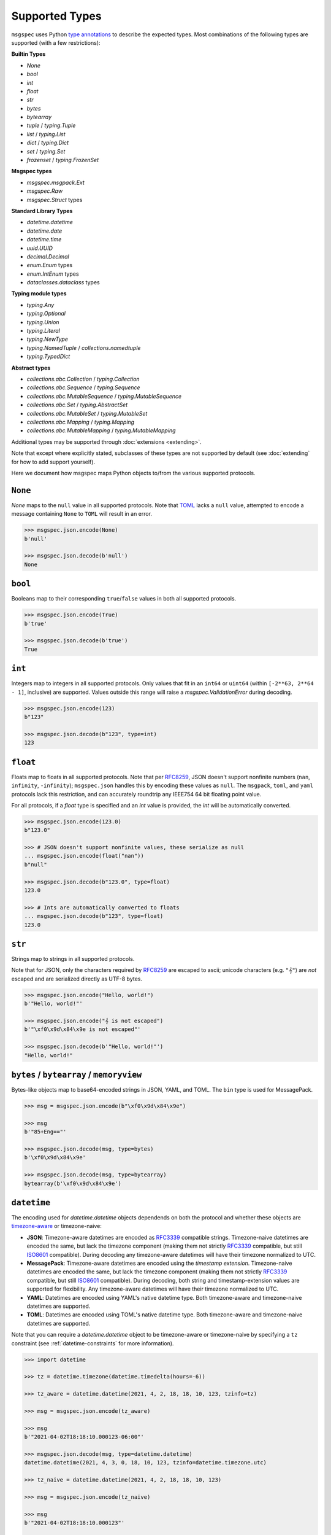 Supported Types
===============

``msgspec`` uses Python `type annotations`_ to describe the expected types.
Most combinations of the following types are supported (with a few restrictions):

**Builtin Types**

- `None`
- `bool`
- `int`
- `float`
- `str`
- `bytes`
- `bytearray`
- `tuple` / `typing.Tuple`
- `list` / `typing.List`
- `dict` / `typing.Dict`
- `set` / `typing.Set`
- `frozenset` / `typing.FrozenSet`

**Msgspec types**

- `msgspec.msgpack.Ext`
- `msgspec.Raw`
- `msgspec.Struct` types

**Standard Library Types**

- `datetime.datetime`
- `datetime.date`
- `datetime.time`
- `uuid.UUID`
- `decimal.Decimal`
- `enum.Enum` types
- `enum.IntEnum` types
- `dataclasses.dataclass` types

**Typing module types**

- `typing.Any`
- `typing.Optional`
- `typing.Union`
- `typing.Literal`
- `typing.NewType`
- `typing.NamedTuple` / `collections.namedtuple`
- `typing.TypedDict`

**Abstract types**

- `collections.abc.Collection` / `typing.Collection`
- `collections.abc.Sequence` / `typing.Sequence`
- `collections.abc.MutableSequence` / `typing.MutableSequence`
- `collections.abc.Set` / `typing.AbstractSet`
- `collections.abc.MutableSet` / `typing.MutableSet`
- `collections.abc.Mapping` / `typing.Mapping`
- `collections.abc.MutableMapping` / `typing.MutableMapping`

Additional types may be supported through :doc:`extensions <extending>`.

Note that except where explicitly stated, subclasses of these types are not
supported by default (see :doc:`extending` for how to add support yourself).

Here we document how msgspec maps Python objects to/from the various supported
protocols.

``None``
--------

`None` maps to the ``null`` value in all supported protocols. Note that TOML_
lacks a ``null`` value, attempted to encode a message containing ``None`` to
``TOML`` will result in an error.

.. code-block:: python

    >>> msgspec.json.encode(None)
    b'null'

    >>> msgspec.json.decode(b'null')
    None

``bool``
--------

Booleans map to their corresponding ``true``/``false`` values in both all
supported protocols.

.. code-block:: python

    >>> msgspec.json.encode(True)
    b'true'

    >>> msgspec.json.decode(b'true')
    True

``int``
-------

Integers map to integers in all supported protocols. Only values that fit in an
``int64`` or ``uint64`` (within ``[-2**63, 2**64 - 1]``, inclusive) are
supported. Values outside this range will raise a `msgspec.ValidationError`
during decoding.

.. code-block:: python

    >>> msgspec.json.encode(123)
    b"123"

    >>> msgspec.json.decode(b"123", type=int)
    123


``float``
---------

Floats map to floats in all supported protocols. Note that per RFC8259_, JSON
doesn't support nonfinite numbers (``nan``, ``infinity``, ``-infinity``);
``msgspec.json`` handles this by encoding these values as ``null``. The
``msgpack``, ``toml``, and ``yaml`` protocols lack this restriction, and can
accurately roundtrip any IEEE754 64 bit floating point value.

For all protocols, if a `float` type is specified and an `int` value is
provided, the `int` will be automatically converted.

.. code-block:: python

    >>> msgspec.json.encode(123.0)
    b"123.0"

    >>> # JSON doesn't support nonfinite values, these serialize as null
    ... msgspec.json.encode(float("nan"))
    b"null"

    >>> msgspec.json.decode(b"123.0", type=float)
    123.0

    >>> # Ints are automatically converted to floats
    ... msgspec.json.decode(b"123", type=float)
    123.0

``str``
-------

Strings map to strings in all supported protocols.

Note that for JSON, only the characters required by RFC8259_ are escaped to
ascii; unicode characters (e.g. ``"𝄞"``) are *not* escaped and are serialized
directly as UTF-8 bytes.

.. code-block:: python

    >>> msgspec.json.encode("Hello, world!")
    b'"Hello, world!"'

    >>> msgspec.json.encode("𝄞 is not escaped")
    b'"\xf0\x9d\x84\x9e is not escaped"'

    >>> msgspec.json.decode(b'"Hello, world!"')
    "Hello, world!"

``bytes`` / ``bytearray`` / ``memoryview``
------------------------------------------

Bytes-like objects map to base64-encoded strings in JSON, YAML, and TOML. The
``bin`` type is used for MessagePack.

.. code-block:: python

    >>> msg = msgspec.json.encode(b"\xf0\x9d\x84\x9e")

    >>> msg
    b'"85+Eng=="'

    >>> msgspec.json.decode(msg, type=bytes)
    b'\xf0\x9d\x84\x9e'

    >>> msgspec.json.decode(msg, type=bytearray)
    bytearray(b'\xf0\x9d\x84\x9e')

``datetime``
------------

The encoding used for `datetime.datetime` objects dependends on both the
protocol and whether these objects are timezone-aware_ or timezone-naive:

- **JSON**: Timezone-aware datetimes are encoded as RFC3339_ compatible
  strings. Timezone-naive datetimes are encoded the same, but lack the timezone
  component (making them not strictly RFC3339_ compatible, but still ISO8601_
  compatible). During decoding any timezone-aware datetimes will have their
  timezone normalized to UTC.

- **MessagePack**: Timezone-aware datetimes are encoded using the `timestamp
  extension`. Timezone-naive datetimes are encoded the same, but lack the
  timezone component (making them not strictly RFC3339_ compatible, but still
  ISO8601_ compatible). During decoding, both string and timestamp-extension
  values are supported for flexibility. Any timezone-aware datetimes will have
  their timezone normalized to UTC.

- **YAML**: Datetimes are encoded using YAML's native datetime type. Both
  timezone-aware and timezone-naive datetimes are supported.

- **TOML**: Datetimes are encoded using TOML's native datetime type. Both
  timezone-aware and timezone-naive datetimes are supported.

Note that you can require a `datetime.datetime` object to be timezone-aware or
timezone-naive by specifying a ``tz`` constraint (see
:ref:`datetime-constraints` for more information).

.. code-block:: python

    >>> import datetime

    >>> tz = datetime.timezone(datetime.timedelta(hours=-6))

    >>> tz_aware = datetime.datetime(2021, 4, 2, 18, 18, 10, 123, tzinfo=tz)

    >>> msg = msgspec.json.encode(tz_aware)

    >>> msg
    b'"2021-04-02T18:18:10.000123-06:00"'

    >>> msgspec.json.decode(msg, type=datetime.datetime)
    datetime.datetime(2021, 4, 3, 0, 18, 10, 123, tzinfo=datetime.timezone.utc)

    >>> tz_naive = datetime.datetime(2021, 4, 2, 18, 18, 10, 123)

    >>> msg = msgspec.json.encode(tz_naive)

    >>> msg
    b'"2021-04-02T18:18:10.000123"'

    >>> msgspec.json.decode(msg, type=datetime.datetime)
    datetime.datetime(2021, 4, 2, 18, 18, 10, 123)

    >>> msgspec.json.decode(b'"oops"', type=datetime.datetime)
    Traceback (most recent call last):
      File "<stdin>", line 1, in <module>
    msgspec.ValidationError: Invalid RFC3339 encoded datetime

``date``
------------

`datetime.date` values map to:

- **JSON**: RFC3339_ encoded strings
- **MessagePack**: RFC3339_ encoded strings
- **YAML**: YAML's native date type
- **TOML** TOML's native date type

.. code-block:: python

    >>> import datetime

    >>> date = datetime.date(2021, 4, 2)

    >>> msg = msgspec.json.encode(date)

    >>> msg
    b'"2021-04-02"'

    >>> msgspec.json.decode(msg, type=datetime.date)
    datetime.date(2021, 4, 2)

    >>> msgspec.json.decode(b'"oops"', type=datetime.date)
    Traceback (most recent call last):
      File "<stdin>", line 1, in <module>
    msgspec.ValidationError: Invalid RFC3339 encoded date

``time``
--------

The encoding used for `datetime.time` objects is dependent on both the protocol
and whether these objects are timezone-aware_ or timezone-naive:

- **JSON**, **MessagePack**, and **YAML**: Timezone-aware times are encoded as
  RFC3339_ compatible strings. Timezone-naive times are encoded the same, but
  lack the timezone component (making them not strictly RFC3339_ compatible,
  but still ISO8601_ compatible). During decoding any timezone-aware times will
  have their timezone normalized to UTC.

- **TOML**: Timezone-naive times are encoded using TOML's native time type.
  Timezone-aware times aren't supported.

Note that you can require a `datetime.time` object to be timezone-aware or
timezone-naive by specifying a ``tz`` constraint (see
:ref:`datetime-constraints` for more information).

.. code-block:: python

    >>> import datetime

    >>> tz = datetime.timezone(datetime.timedelta(hours=-6))

    >>> tz_aware = datetime.time(18, 18, 10, 123, tzinfo=tz)

    >>> msg = msgspec.json.encode(tz_aware)

    >>> msg
    b'"18:18:10.000123-06:00"'

    >>> msgspec.json.decode(msg, type=datetime.time)
    datetime.time(0, 18, 10, 123, tzinfo=datetime.timezone.utc)

    >>> tz_naive = datetime.time(18, 18, 10, 123)

    >>> msg = msgspec.json.encode(tz_naive)

    >>> msg
    b'"18:18:10.000123"'

    >>> msgspec.json.decode(msg, type=datetime.time)
    datetime.time(18, 18, 10, 123)

    >>> msgspec.json.decode(b'"oops"', type=datetime.time)
    Traceback (most recent call last):
      File "<stdin>", line 1, in <module>
    msgspec.ValidationError: Invalid RFC3339 encoded time

``uuid``
--------

`uuid.UUID` values are serialized as RFC4122_ encoded strings in all protocols.

.. code-block:: python

    >>> import uuid

    >>> u = uuid.UUID("c4524ac0-e81e-4aa8-a595-0aec605a659a")

    >>> msg = msgspec.json.encode(u)

    >>> msg
    b'"c4524ac0-e81e-4aa8-a595-0aec605a659a"'

    >>> msgspec.json.decode(msg, type=uuid.UUID)
    UUID('c4524ac0-e81e-4aa8-a595-0aec605a659a')

    >>> msgspec.json.decode(b'"oops"', type=uuid.UUID)
    Traceback (most recent call last):
        File "<stdin>", line 1, in <module>
    msgspec.ValidationError: Invalid UUID

``decimal``
-----------

`decimal.Decimal` values are serialized as their string representation in all
protocols. This ensures no precision loss during serialization, as would happen
with a float representation.

.. code-block:: python

    >>> import decimal

    >>> x = decimal.Decimal("1.2345")

    >>> msg = msgspec.json.encode(x)

    >>> msg
    b'"1.2345"'

    >>> msgspec.json.decode(msg, type=decimal.Decimal)
    Decimal('1.2345')

    >>> msgspec.json.decode(b'"oops"', type=decimal.Decimal)
    Traceback (most recent call last):
        File "<stdin>", line 1, in <module>
    msgspec.ValidationError: Invalid decimal string

``list`` / ``tuple`` / ``set`` / ``frozenset``
----------------------------------------------

`list`, `tuple`, `set`, and `frozenset` objects map to arrays in all protocols.
An error is raised if the elements don't match the specified element type (if
provided).

Subclasses of these types are also supported for encoding only. To decode into
a ``list`` subclass you'll need to implement a ``dec_hook`` (see
:doc:`extending`).

.. code-block:: python

    >>> msgspec.json.encode([1, 2, 3])
    b'[1,2,3]'

    >>> msgspec.json.encode({1, 2, 3})
    b'[1,2,3]'

    >>> msgspec.json.decode(b'[1,2,3]', type=set)
    {1, 2, 3}

    >>> from typing import Set

    >>> # Decode as a set of ints
    ... msgspec.json.decode(b'[1, 2, 3]', type=Set[int])
    {1, 2, 3}

    >>> # Oops, all elements should be ints
    ... msgspec.json.decode(b'[1, 2, "oops"]', type=Set[int])
    Traceback (most recent call last):
      File "<stdin>", line 1, in <module>
    msgspec.ValidationError: Expected `int`, got `str` - at `$[2]`

``NamedTuple``
--------------

`typing.NamedTuple` types map to arrays in all protocols.  An error is raised
during decoding if the type doesn't match or if any required fields are
missing.

Note that ``msgspec`` supports both `typing.NamedTuple` and
`collections.namedtuple`, although the latter lacks a way to specify field
types.

When possible we recommend using `msgspec.Struct` (possibly with
``array_like=True`` and ``frozen=True``) instead of ``NamedTuple`` for
specifying schemas - :doc:`structs` are faster, more ergonomic, and support
additional features.  Still, you may want to use a ``NamedTuple`` if you're
already using them elsewhere, or if you have downstream code that requires a
``tuple`` instead of an object.

.. code-block:: python

    >>> from typing import NamedTuple

    >>> class Person(NamedTuple):
    ...     name: str
    ...     age: int

    >>> ben = Person("ben", 25)

    >>> msg = msgspec.json.encode(ben)

    >>> msgspec.json.decode(msg, type=Person)
    Person(name='ben', age=25)

    >>> wrong_type = b'["chad", "twenty"]'

    >>> msgspec.json.decode(wrong_type, type=Person)
    Traceback (most recent call last):
      File "<stdin>", line 1, in <module>
    msgspec.ValidationError: Expected `int`, got `str` - at `$[1]`

``dict``
--------

Dicts encode/decode as objects/maps in all protocols.

Dict subclasses (`collections.OrderedDict`, for example) are also supported for
encoding only. To decode into a ``dict`` subclass you'll need to implement a
``dec_hook`` (see :doc:`extending`).

JSON and TOML only support `str`, `Literal`, `Enum`, `int`, and `IntEnum` key
types (integers are encoded as strings). MessagePack and YAML support any
hashable for the key type.

An error is raised during decoding if the keys or values don't match their
respective types (if specified).

.. code-block:: python

    >>> msgspec.json.encode({"x": 1, "y": 2})
    b'{"x":1,"y":2}'

    >>> from typing import Dict

    >>> # Decode as a Dict of str -> int
    ... msgspec.json.decode(b'{"x":1,"y":2}', type=Dict[str, int])
    {"x": 1, "y": 2}

    >>> # Oops, there's a mistyped value
    ... msgspec.json.decode(b'{"x":1,"y":"oops"}', type=Dict[str, int])
    Traceback (most recent call last):
      File "<stdin>", line 1, in <module>
    msgspec.ValidationError: Expected `int`, got `str` - at `$[...]`

``TypedDict``
--------------------

`typing.TypedDict` provides a way to specify different types for different
values in a ``dict``, rather than a single value type (the ``int`` in
``Dict[str, int]``, for example).  At runtime these are just standard
``dict`` types, the ``TypedDict`` type is only there to provide the schema
information during decoding. Note that ``msgspec`` supports both
`typing.TypedDict` and ``typing_extensions.TypedDict`` (a backport).

`typing.TypedDict` types map to objects/maps in all protocols. During decoding,
any extra fields are ignored. An error is raised during decoding if the type
doesn't match or if any required fields are missing.

When possible we recommend using `msgspec.Struct` instead of ``TypedDict`` for
specifying schemas - :doc:`structs` are faster, more ergonomic, and support
additional features. Still, you may want to use a ``TypedDict`` if you're
already using them elsewhere, or if you have downstream code that requires a
``dict`` instead of an object.

.. code-block:: python

    >>> from typing import TypedDict

    >>> class Person(TypedDict):
    ...     name: str
    ...     age: int

    >>> ben = {"name": "ben", "age": 25}

    >>> msg = msgspec.json.encode(ben)

    >>> msgspec.json.decode(msg, type=Person)
    {'name': 'ben', 'age': 25}

    >>> wrong_type = b'{"name": "chad", "age": "twenty"}'

    >>> msgspec.json.decode(wrong_type, type=Person)
    Traceback (most recent call last):
      File "<stdin>", line 1, in <module>
    msgspec.ValidationError: Expected `int`, got `str` - at `$.age`

``dataclasses``
---------------

`dataclasses` map to objects/maps in all protocols.

During encoding, all attributes without a leading underscore (``"_"``) are
encoded.

During decoding, any extra fields are ignored. An error is raised if a field's
type doesn't match or if any required fields are missing.

If a ``__post_init__`` method is defined on the dataclass, it is called after
the object is decoded. Note that `"Init-only parameters"
<https://docs.python.org/3/library/dataclasses.html#init-only-variables>`__
(i.e. ``InitVar`` fields) are _not_ supported.

When possible we recommend using `msgspec.Struct` instead of dataclasses for
specifying schemas - :doc:`structs` are faster, more ergonomic, and support
additional features.

.. code-block:: python

    >>> from dataclasses import dataclass

    >>> @dataclass
    ... class Person:
    ...     name: str
    ...     age: int

    >>> carol = Person(name="carol", age=32)

    >>> msg = msgspec.json.encode(carol)

    >>> msgspec.json.decode(msg, type=Person)
    Person(name='carol', age=32)

    >>> wrong_type = b'{"name": "doug", "age": "thirty"}'

    >>> msgspec.json.decode(wrong_type, type=Person)
    Traceback (most recent call last):
      File "<stdin>", line 1, in <module>
    msgspec.ValidationError: Expected `int`, got `str` - at `$.age`

``Struct``
----------

Structs are the preferred way of defining structured data types in ``msgspec``.
You can think of them as similar to dataclasses_/attrs_/pydantic_, but much
faster to create/compare/encode/decode. For more information, see the
:doc:`structs` page.

By default `msgspec.Struct` types map to objects/maps in all protocols. During
decoding, any unknown fields are ignored (this can be disabled, see
:ref:`forbid-unknown-fields`), and any missing optional fields have their
default values applied. An error is raised during decoding if the type doesn't
match or if any required fields are missing.

.. code-block:: python

    >>> from typing import Set, Optional

    >>> class User(msgspec.Struct):
    ...     name: str
    ...     groups: Set[str] = set()
    ...     email: Optional[str] = None

    >>> alice = User("alice", groups={"admin", "engineering"})

    >>> msgspec.json.encode(alice)
    b'{"name":"alice","groups":["admin","engineering"],"email":null}'

    >>> msg = b"""
    ... {
    ...     "name": "bob",
    ...     "email": "bob@company.com",
    ...     "unknown_field": [1, 2, 3]
    ... }
    ... """

    >>> msgspec.json.decode(msg, type=User)
    User(name='bob', groups=[], email="bob@company.com")

    >>> wrong_type = b"""
    ... {
    ...     "name": "bob",
    ...     "groups": ["engineering", 123]
    ... }
    ... """

    >>> msgspec.json.decode(wrong_type, type=User)
    Traceback (most recent call last):
      File "<stdin>", line 1, in <module>
    msgspec.ValidationError: Expected `str`, got `int` - at `$.groups[1]`

If you pass ``array_like=True`` when defining the struct type, they're instead
treated as array types during encoding/decoding. In this case fields are
serialized in their :ref:`field order <struct-field-ordering>`. This can
further improve performance at the cost of less human readable messaging. Like
``array_like=False`` (the default) structs, extra (trailing) fields are ignored
during decoding, and any missing optional fields have their defaults applied.
Type checking also still applies.

.. code-block:: python

    >>> from typing import Set, Optional

    >>> class User(msgspec.Struct, array_like=True):
    ...     name: str
    ...     groups: Set[str] = set()
    ...     email: Optional[str] = None

    >>> alice = User("alice", groups={"admin", "engineering"})

    >>> msgspec.json.encode(alice)
    b'["alice",["admin","engineering"],null]'

    >>> msgspec.json.decode(b'["bob"]', type=User)
    User(name="bob", groups=[], email=None)

    >>> msgspec.json.decode(b'["carol", ["admin"], null, ["extra", "field"]]', type=User)
    User(name="carol", groups=["admin"], email=None)

    >>> msgspec.json.decode(b'["david", ["finance", 123]]')
    Traceback (most recent call last):
      File "<stdin>", line 1, in <module>
    msgspec.ValidationError: Expected `str`, got `int` - at `$[1][1]`

``Enum`` / ``IntEnum``
----------------------

`enum.Enum` and `enum.IntEnum` types encode as their member *values* in all
protocols. Only enums composed of all string or all integer values are
supported. An error is raised during decoding if the value isn't the proper
type, or doesn't match any valid member.

.. code-block:: python

    >>> import enum

    >>> class Fruit(enum.Enum):
    ...     APPLE = "apple"
    ...     BANANA = "banana"

    >>> msgspec.json.encode(Fruit.APPLE)
    b'"apple"'

    >>> msgspec.json.decode(b'"apple"', type=Fruit)
    <Fruit.APPLE: 'apple'>

    >>> msgspec.json.decode(b'"grape"', type=Fruit)
    Traceback (most recent call last):
      File "<stdin>", line 1, in <module>
    msgspec.ValidationError: Invalid enum value 'grape'

    >>> class JobState(enum.IntEnum):
    ...     CREATED = 0
    ...     RUNNING = 1
    ...     SUCCEEDED = 2
    ...     FAILED = 3

    >>> msgspec.json.encode(JobState.RUNNING)
    b'1'

    >>> msgspec.json.decode(b'2', type=JobState)
    <JobState.SUCCEEDED: 2>

    >>> msgspec.json.decode(b'4', type=JobState)
    Traceback (most recent call last):
      File "<stdin>", line 1, in <module>
    msgspec.ValidationError: Invalid enum value 4

``Literal``
-----------

`typing.Literal` types can be used to ensure that a decoded object is within a
set of valid values. An `enum.Enum` or `enum.IntEnum` can be used for the same
purpose, but with a `typing.Literal` the decoded values are literal `int` or
`str` instances rather than `enum` objects.

A literal can be composed of any of the following objects:

- `None`
- `int` values
- `str` values
- Nested `typing.Literal` types

An error is raised during decoding if the value isn't in the set of valid
values, or doesn't match any of their component types.

.. code-block:: python

    >>> from typing import Literal

    >>> msgspec.json.decode(b'1', type=Literal[1, 2, 3])
    1

    >>> msgspec.json.decode(b'"one"', type=Literal["one", "two", "three"])
    'one'

    >>> msgspec.json.decode(b'4', type=Literal[1, 2, 3])
    Traceback (most recent call last):
      File "<stdin>", line 1, in <module>
    msgspec.ValidationError: Invalid enum value 4

    >>> msgspec.json.decode(b'"bad"', type=Literal[1, 2, 3])
    Traceback (most recent call last):
      File "<stdin>", line 1, in <module>
    msgspec.ValidationError: Expected `int`, got `str`

``NewType``
-----------

`typing.NewType` types are treated identically to their base type. Their
support here is purely to aid static analysis tools like mypy_ or pyright_.

.. code-block:: python

    >>> from typing import NewType

    >>> UserId = NewType("UserId", int)

    >>> msgspec.json.encode(UserId(1234))
    b'1234'

    >>> msgspec.json.decode(b'1234', type=UserId)
    1234

    >>> msgspec.json.decode(b'"oops"', type=UserId)
    Traceback (most recent call last):
      File "<stdin>", line 1, in <module>
    msgspec.ValidationError: Expected `int`, got `str`

Abstract Types
--------------

``msgspec`` supports several "abstract" types, decoding them as
instances of their most common concrete type.

**Decoded as lists**

- `collections.abc.Collection` / `typing.Collection`
- `collections.abc.Sequence` / `typing.Sequence`
- `collections.abc.MutableSequence` / `typing.MutableSequence`

**Decoded as sets**

- `collections.abc.Set` / `typing.AbstractSet`
- `collections.abc.MutableSet` / `typing.MutableSet`

**Decoded as dicts**

- `collections.abc.Mapping` / `typing.Mapping`
- `collections.abc.MutableMapping` / `typing.MutableMapping`

.. code-block:: python

    >>> from typing import MutableMapping

    >>> msgspec.json.decode(b'{"x": 1}', type=MutableMapping[str, int])
    {"x": 1}

    >>> msgspec.json.decode(b'{"x": "oops"}', type=MutableMapping[str, int])
    Traceback (most recent call last):
      File "<stdin>", line 1, in <module>
    msgspec.ValidationError: Expected `int`, got `str` - at `$[...]`

``Union`` /  ``Optional``
-------------------------

Type unions are supported, with a few restrictions. These restrictions are in
place to remove any ambiguity during decoding - given an encoded value there
must always be a single type in a given `typing.Union` that can decode that
value.

Union restrictions are as follows:

- Unions may contain at most one type that encodes to an integer (`int`,
  `enum.IntEnum`)

- Unions may contain at most one type that encodes to a string (`str`,
  `enum.Enum`, `bytes`, `bytearray`, `datetime.datetime`, `datetime.date`,
  `datetime.time`, `uuid.UUID`, `decimal.Decimal`). Note that this restriction
  is fixable with some work, if this is a feature you need please `open an
  issue <https://github.com/jcrist/msgspec/issues>`__.

- Unions may contain at most one type that encodes to an object (`dict`,
  `typing.TypedDict`, `dataclasses.dataclass`, `Struct` with
  ``array_like=False``)

- Unions may contain at most one type that encodes to an array (`list`,
  `tuple`, `set`, `frozenset`, `typing.NamedTuple`, `Struct` with
  ``array_like=True``).

- Unions may contain at most one *untagged* `Struct` type. Unions containing
  multiple struct types are only supported through :ref:`struct-tagged-unions`.

- Unions with custom types are unsupported beyond optionality (i.e.
  ``Optional[CustomType]``)

.. code-block:: python

    >>> from typing import Union, List

    >>> # A decoder expecting either an int, a str, or a list of strings
    ... decoder = msgspec.json.Decoder(Union[int, str, List[str]])

    >>> decoder.decode(b'1')
    1

    >>> decoder.decode(b'"two"')
    "two"

    >>> decoder.decode(b'["three", "four"]')
    ["three", "four"]

    >>> decoder.decode(b'false')
    Traceback (most recent call last):
      File "<stdin>", line 1, in <module>
    msgspec.ValidationError: Expected `int | str | array`, got `bool`

``Raw``
-------

`msgspec.Raw` is a buffer-like type containing an already encoded messages.
They have two common uses:

**1. Avoiding unnecessary encoding cost**

Wrapping an already encoded buffer in `msgspec.Raw` lets the encoder avoid
re-encoding the message, instead it will simply be copied to the output buffer.
This can be useful when part of a message already exists in an encoded format
(e.g. reading JSON bytes from a database and returning them as part of a larger
message).

.. code-block:: python

    >>> import msgspec

    >>> # Create a new `Raw` object wrapping a pre-encoded message
    ... fragment = msgspec.Raw(b'{"x": 1, "y": 2}')

    >>> # Compose a larger message containing the pre-encoded fragment
    ... msg = {"a": 1, "b": fragment}

    >>> # During encoding, the raw message is efficiently copied into
    ... # the output buffer, avoiding any extra encoding cost
    ... msgspec.json.encode(msg)
    b'{"a":1,"b":{"x": 1, "y": 2}}'


**2. Delaying decoding of part of a message**

Sometimes the type of a serialized value depends on the value of other fields
in a message. ``msgspec`` provides an optimized version of one common pattern
(:ref:`struct-tagged-unions`), but if you need to do something more complicated
you may find using `msgspec.Raw` useful here.

For example, here we demonstrate how to decode a message where the type of one
field (``point``) depends on the value of another (``dimensions``).

.. code-block:: python

    >>> import msgspec

    >>> from typing import Union

    >>> class Point1D(msgspec.Struct):
    ...     x: int

    >>> class Point2D(msgspec.Struct):
    ...     x: int
    ...     y: int

    >>> class Point3D(msgspec.Struct):
    ...     x: int
    ...     y: int
    ...     z: int

    >>> class Model(msgspec.Struct):
    ...     dimensions: int
    ...     point: msgspec.Raw  # use msgspec.Raw to delay decoding the point field

    >>> def decode_point(msg: bytes) -> Union[Point1D, Point2D, Point3D]:
    ...     """A function for efficiently decoding the `point` field"""
    ...     # First decode the outer `Model` struct. Decoding of the `point`
    ...     # field is delayed, with the composite bytes stored as a `Raw` object
    ...     # on `point`.
    ...     model = msgspec.json.decode(msg, type=Model)
    ...
    ...     # Based on the value of `dimensions`, determine which type to use
    ...     # when decoding the `point` field
    ...     if model.dimensions == 1:
    ...         point_type = Point1D
    ...     elif model.dimensions == 2:
    ...         point_type = Point2D
    ...     elif model.dimensions == 3:
    ...         point_type = Point3D
    ...     else:
    ...         raise ValueError("Too many dimensions!")
    ...
    ...     # Now that we know the type of `point`, we can finish decoding it.
    ...     # Note that `Raw` objects are buffer-like, and can be passed
    ...     # directly to the `decode` method.
    ...     return msgspec.json.decode(model.point, type=point_type)

    >>> decode_point(b'{"dimensions": 2, "point": {"x": 1, "y": 2}}')
    Point2D(x=1, y=2)

    >>> decode_point(b'{"dimensions": 3, "point": {"x": 1, "y": 2, "z": 3}}')
    Point3D(x=1, y=2, z=3)


``Any``
-------

When decoding a message with `Any` type (or no type specified), encoded types
map to Python types in a protocol specific manner.

**JSON**

JSON_ types are decoded to Python types as follows:

- ``null``: `None`
- ``bool``: `bool`
- ``string``: `str`
- ``number``: `int` or `float` [#number_json]_
- ``array``: `list`
- ``object``: `dict`

.. [#number_json] Numbers are decoded as integers if they contain no decimal or
   exponent components (e.g. ``1`` but not ``1.0`` or ``1e10``), and fit in either
   an ``int64`` or ``uint64`` (within ``[-2**63, 2**64 - 1]``, inclusive). All
   other numbers decode as floats.

**MessagePack**

MessagePack_ types are decoded to Python types as follows:

- ``nil``: `None`
- ``bool``: `bool`
- ``int``: `int`
- ``float``: `float`
- ``str``: `str`
- ``bin``: `bytes`
- ``array``: `list` or `tuple` [#tuple]_
- ``map``: `dict`
- ``ext``: `msgspec.msgpack.Ext`, `datetime.datetime`, or a custom type

.. [#tuple] Tuples are only used when the array type must be hashable (e.g.
   keys in a ``dict`` or ``set``). All other array types are deserialized as lists
   by default.

**YAML**

YAML_ types are decoded to Python types as follows:

- ``null``: `None`
- ``bool``: `bool`
- ``string``: `str`
- ``int``: `int`
- ``float``: `float`
- ``array``: `list`
- ``object``: `dict`
- ``timestamp``: `datetime.datetime`
- ``date``: `datetime.date`

**TOML**

TOML_ types are decoded to Python types as follows:

- ``bool``: `bool`
- ``string``: `str`
- ``int``: `int`
- ``float``: `float`
- ``array``: `list`
- ``table``: `dict`
- ``datetime``: `datetime.datetime`
- ``date``: `datetime.date`
- ``time``: `datetime.time`


.. _type annotations: https://docs.python.org/3/library/typing.html
.. _JSON: https://json.org
.. _MessagePack: https://msgpack.org
.. _YAML: https://yaml.org
.. _TOML: https://toml.io
.. _pydantic: https://pydantic-docs.helpmanual.io/
.. _RFC8259: https://datatracker.ietf.org/doc/html/rfc8259
.. _RFC3339: https://datatracker.ietf.org/doc/html/rfc3339
.. _RFC4122: https://datatracker.ietf.org/doc/html/rfc4122
.. _ISO8601: https://en.wikipedia.org/wiki/ISO_8601
.. _timestamp extension: https://github.com/msgpack/msgpack/blob/master/spec.md#timestamp-extension-type
.. _dataclasses: https://docs.python.org/3/library/dataclasses.html
.. _attrs: https://www.attrs.org/en/stable/index.html
.. _timezone-aware: https://docs.python.org/3/library/datetime.html#aware-and-naive-objects
.. _mypy: https://mypy.readthedocs.io
.. _pyright: https://github.com/microsoft/pyright
